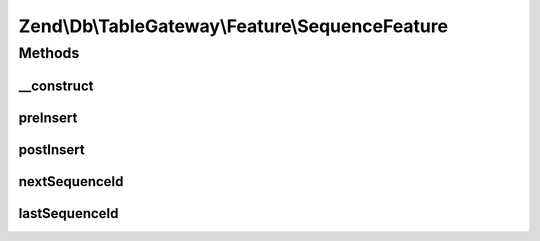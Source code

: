 .. Db/TableGateway/Feature/SequenceFeature.php generated using docpx on 01/30/13 03:32am


Zend\\Db\\TableGateway\\Feature\\SequenceFeature
================================================

Methods
+++++++

__construct
-----------

.. function:: __construct()


    @param null $sequence



preInsert
---------

.. function:: preInsert()



postInsert
----------

.. function:: postInsert()



nextSequenceId
--------------

.. function:: nextSequenceId()


    Generate a new value from the specified sequence in the database, and return it.

    :rtype: int 



lastSequenceId
--------------

.. function:: lastSequenceId()


    Return the most recent value from the specified sequence in the database.

    :rtype: int 



